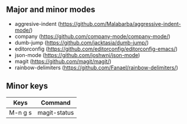 ** Major and minor modes

- aggresive-indent (https://github.com/Malabarba/aggressive-indent-mode/)
- company (https://github.com/company-mode/company-mode/)
- dumb-jump (https://github.com/jacktasia/dumb-jump/)
- editorconfig (https://github.com/editorconfig/editorconfig-emacs/)
- json-mode (https://github.com/joshwnj/json-mode)
- magit (https://github.com/magit/magit/)
- rainbow-delimiters (https://github.com/Fanael/rainbow-delimiters/)

** Minor keys

|---------+--------------|
| Keys    | Command      |
|---------+--------------|
| M-n g s | magit-status |
